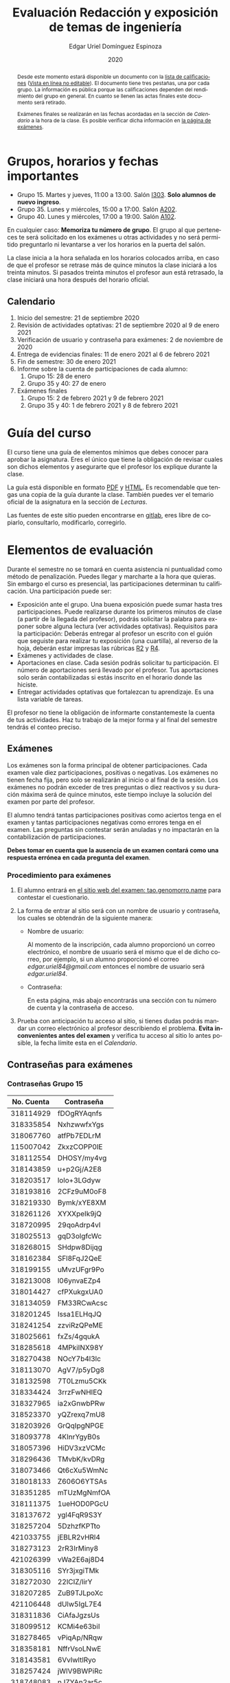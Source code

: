 #+TITLE:        Evaluación Redacción y exposición de temas de ingeniería
#+AUTHOR:       Edgar Uriel Domínguez Espinoza
#+EMAIL:        reti AT genomorro DOT name
#+DATE:         2020
#+HTML_DOCTYPE: html5
#+HTML_HEAD:    <link rel="stylesheet" type="text/css" href="styles/orgcss/org.css"/>
#+LANGUAGE:     es

#+BEGIN_abstract
Desde este momento estará disponible un documento con la [[file:assets/Lista_2021-1.ods][lista de calificaciones]] ([[https://nc.genomorro.name/index.php/s/j5RosyWBkgT4XrB][Vista en línea
no editable]]). El  documento tiene tres pestañas,  una por cada grupo. La  información es pública
porque las calificaciones  dependen del rendimiento del  grupo en general.  En  cuanto se llenen
las actas finales este documento será retirado.

Exámenes finales se realizarán en las fechas acordadas  en la sección de [[Calendario]] a la hora de
la clase. Es posible verificar dicha información en [[https://tao.genomorro.name][la página de exámenes]].
#+END_abstract

* Grupos, horarios y fechas importantes

- Grupo 15. Martes y jueves, 11:00 a 13:00. Salón [[https://cuaed-unam.zoom.us/j/98982402621?pwd=eldoQ1ZBTjlIZXl0MG9hdSsxOUMvZz09][I303]]. **Solo alumnos de nuevo ingreso**.
- Grupo 35. Lunes y miércoles, 15:00 a 17:00. Salón [[https://cuaed-unam.zoom.us/j/98134939473?pwd=Vm1XUE91YjVrbythNDNJN0tQNjU2UT09][A202]].
- Grupo 40. Lunes y miércoles, 17:00 a 19:00. Salón [[https://cuaed-unam.zoom.us/j/93468310227?pwd=ODZlQkpnUjdkd25UWGtXMm1wa3ZQdz09][A102]].

En  cualquier caso:  **Memoriza  tu número  de  grupo**.  El  grupo al  que  perteneces te  será
solicitado en los exámenes  u otras actividades y no será permitido  preguntarlo ni levantarse a
ver los horarios en la puerta del salón.

La clase inicia a la hora señalada en los  horarios colocados arriba, en caso de que el profesor
se retrase  más de quince minutos  la clase iniciará a  los treinta minutos. Si  pasados treinta
minutos el profesor aun está retrasado, la clase iniciará una hora después del horario oficial.

** Calendario

1. Inicio del semestre: 21 de septiembre 2020
2. Revisión de actividades optativas: 21 de septiembre 2020 al 9 de enero 2021
3. Verificación de usuario y contraseña para exámenes: 2 de noviembre de 2020
4. Entrega de evidencias finales: 11 de enero 2021 al 6 de febrero 2021
5. Fin de semestre: 30 de enero 2021
6. Informe sobre la cuenta de participaciones de cada alumno:
   1. Grupo 15: 28 de enero
   2. Grupo 35 y 40: 27 de enero
7. Exámenes finales
   1. Grupo 15: 2 de febrero 2021 y 9 de febrero 2021
   2. Grupo 35 y 40: 1 de febrero 2021 y 8 de febrero 2021

* Guía del curso

El curso tiene una guía de elementos mínimos  que debes conocer para aprobar la asignatura. Eres
el único  que tiene la  obligación de revisar  cuales son dichos  elementos y asegurarte  que el
profesor los explique durante la clase.

La guía está disponible en  formato [[file:assets/manual.pdf][PDF]] y [[file:manual.html][HTML]]. Es recomendable que tengas  una copia de la guía
durante la  clase. También  puedes ver  el temario  oficial de  la asignatura  en la  sección de
[[Lecturas]].

Las fuentes  de este sitio  pueden encontrarse en [[https://gitlab.com/genomorro/manual][gitlab]],  eres libre de  copiarlo, consultarlo,
modificarlo, corregirlo.

* Elementos de evaluación

Durante  el  semestre  no  se  tomará  en  cuenta  asistencia  ni  puntualidad  como  método  de
penalización.   Puedes llegar  y marcharte  a la  hora  que quieras.   Sin embargo  el curso  es
presencial, las participaciones determinan tu calificación. Una participación puede ser:

- Exposición ante el  grupo. Una buena exposición puede sumar  hasta tres participaciones. Puede
  realizarse durante los primeros minutos de clase (a partir de la llegada del profesor), podrás
  solicitar  la  palabra  para  exponer   sobre  alguna  lectura  (ver  actividades  optativas).
  Requisitos para  la participación: Deberás  entregar al profesor un  escrito con el  guión que
  seguiste para  realizar tu exposición  (una cuartilla), al reverso  de la hoja,  deberán estar
  impresas las rúbricas [[R2: Evaluación de textos][R2]] y [[R4: Evaluación de exposición][R4]].
- Exámenes y actividades de clase.
- Aportaciones  en  clase.   Cada  sesión  podrás solicitar  tu  participación.   El  número  de
  aportaciones será llevado por el profesor. Tus aportaciones solo serán contabilizadas si estás
  inscrito en el horario donde las hiciste.
- Entregar  actividades optativas  que  fortalezcan tu  aprendizaje. Es  una  lista variable  de
  tareas.

El  profesor   no  tiene  la   obligación  de  informarte   constantemeste  la  cuenta   de  tus
actividades. Haz tu trabajo de la mejor forma y al final del semestre tendrás el conteo preciso.

** Exámenes

Los  exámenes  son  la forma  principal  de  obtener  participaciones.   Cada examen  vale  diez
participaciones,  positivas o  negativas.   Los exámenes  no  tienen fecha  fija,  pero solo  se
realizarán al inicio o al final de la sesión. Los exámenes no podrán exceder de tres preguntas o
diez reactivos y su duración máxima será de  quince minutos, este tiempo incluye la solución del
examen por parte del profesor.

El alumno  tendrá tantas  participaciones positivas como  aciertos tenga en  el examen  y tantas
participaciones negativas  como errores tenga  en el examen.  Las preguntas sin  contestar serán
anuladas y no impactarán en la contabilización de participaciones.

**Debes tomar en cuenta que la ausencia de  un examen contará como una respuesta errónea en cada
pregunta del examen**.
*** Procedimiento para exámenes

1. El  alumno  entrará en  [[https://tao.genomorro.name][el  sitio  web  del  examen: tao.genomorro.name]]  para  contestar  el
  cuestionario.
2. La  forma de  entrar al  sitio será  con un  nombre de  usuario y  contraseña, los  cuales se
   obtendrán de la siguiente manera:

   - Nombre de usuario:
     
     Al momento de la  inscripción, cada alumno proporcionó un correo  electrónico, el nombre de
     usuario será  el mismo que  el de dicho  correo, por ejemplo,  si un alumno  proporcionó el
     correo /edgar.uriel84@gmail.com/ entonces el nombre de usuario será /edgar.uriel84/.

   - Contraseña:

     En esta página, más  abajo encontrarás una sección con tu número de  cuenta y la contraseña
     de acceso.

3.  Prueba con  anticipación  tu  acceso al  sitio,  si tienes  dudas  podrás  mandar un  correo
   electrónico al profesor  describiendo el problema. *Evita inconvenientes antes  del examen* y
   verifica tu acceso al sitio lo antes posible, la fecha límite esta en el [[Calendario][Calendario]].
** Contraseñas para exámenes
*** Contraseñas Grupo 15

| No. Cuenta | Contraseña  |
|------------+-------------|
|  318114929 | fDOgRYAqnfs |
|  318335854 | NxhzwwfxYgs |
|  318067760 | atfPb7EDLrM |
|  115007042 | ZkxzCOPP0IE |
|  318112554 | DHOSY/my4vg |
|  318143859 | u+p2Gj/A2E8 |
|  318203517 | lolo+3LGdyw |
|  318193816 | 2CFz9uM0oF8 |
|  318219330 | Bymk/xYE8XM |
|  318261126 | XYXXpeIk9jQ |
|  318720995 | 29qoAdrp4vI |
|  318025513 | gqD3olgfcWc |
|  318268015 | SHdpw8Dijqg |
|  318162384 | SFl8FqJ2QeE |
|  318199155 | uMvzUFgr9Po |
|  318213008 | l06ynvaEZp4 |
|  318014427 | cfPXukgxUA0 |
|  318134059 | FM33RCwAcsc |
|  318201245 | Issa1ELHqJQ |
|  318241254 | zzviRzQPeME |
|  318025661 | fxZs/4gqukA |
|  318285618 | 4MPkiINX98Y |
|  318270438 | NOcY7b4l3lc |
|  318113070 | AgV7/p5yDg8 |
|  318132598 | 7T0Lzmu5CKk |
|  318334424 | 3rrzFwNHIEQ |
|  318327965 | ia2xGnwbPRw |
|  318523370 | yQZrexq7mU8 |
|  318203926 | GrQqIpgNPGE |
|  318093778 | 4KInrYgyB0s |
|  318057396 | HiDV3xzVCMc |
|  318296436 | TMvbK/kvDRg |
|  318073466 | Qt6cXu5WmNc |
|  318018133 | Z606O6YTSAs |
|  318351285 | mTUzMgNmfOA |
|  318111375 | 1ueHOD0PGcU |
|  318137672 | ygl4FqR9S3Y |
|  318257204 | 5DzhzfKPTto |
|  421033755 | jEBLR2vHRl4 |
|  318273123 | 2rR3IrMiny8 |
|  421026399 | vWa2E6aj8D4 |
|  318305116 | SYr3jxgiTMk |
|  318272030 | 22lCIZ/lirY |
|  318207285 | ZuB9TJLpoXc |
|  421106448 | dUlw5IgL7E4 |
|  318311836 | CiAfaJgzsUs |
|  318099512 | KCMi4e63biI |
|  318278465 | vPiqAp/NRqw |
|  318358181 | NffrVsoLNwE |
|  318143581 | 6VvlwltlRyo |
|  318257424 | jWlV9BWPiRc |
|  318748083 | nJZYAn2ar5c |
|  318325363 | 272KpBV6yEU |
|  318033866 | eDvi7R35UpE |
|  318084057 | Zop28kUNyP8 |
|  318356125 | dLOHM/anVBY |
|  318157551 | l4V6DL4VMTY |
|  318144533 | Z7SE7klEC54 |
|  318159335 | r6orO2h0N4w |
|  318059699 | hWb5jhJNg5k |
|  318001186 | RCGvzLfWA+w |

*** Contraseñas Grupo 35

| No. Cuenta | Contraseña  |
|------------+-------------|
|  313012930 | PZs5HxaxO8E |
|  317224816 | GOp4xFc3A04 |
|  314231802 | ijuJrjWGG+o |
|  315173172 | 2mntEEpKLsw |
|  312079642 | s+3aAAQtbHk |
|  317011588 | tKnw8EezXvk |
|  317193796 | grE8n1ibSUU |
|  316010739 | JtF96mn8zLY |
|  315083556 | Aowm5Xmz450 |
|  317356490 | 0NKMtMoBN2Q |
|  311320271 | lpo/SAB6UbY |
|  314180937 | G6cYw2EKAZs |
|  315178263 | Uyl7qMsMt9A |
|  316061195 | FGSQclFGraE |
|  315037724 | BRezrNiyz24 |
|  316013565 | TgqfWW7kEmA |
|  311247767 | 7GJGx8JX5Dc |
|  316254654 | D7sNG/pNsGU |
|  317252866 | AUZ4+1pZEHg |
|  316013510 | 59SqaL0u8n0 |
|  317179211 | alcyKLLtWjU |
|  317175220 | EXbrzimCWDY |
|  312289546 | K6MCOCrAcXQ |
|  317722154 | wiKlfRWuFHs |
|  419048190 | DE88Y5KMkZs |
|  314244590 | AU1CfbsJKaI |
|  315202542 | JouOxabpOVs |
|  420055130 | hE5ADfqEorQ |
|  317306426 | aGNjzNkrShA |
|  315298242 | dskmf7L1bWc |
|  317242258 | PSsVRbw+uSg |
|  317309812 | j5JTxrVhejY |
|  419050269 | Ka6o3YFF9cg |
|  316023829 | UwTuFG8tc5M |
|  314269230 | BZO43BgcK7I |
|  317172511 | PhguWTgBnWA |
|  313150739 | LYKRMxSiFwg |
|  418046162 | RgJJSPN4WTc |
|  317030800 | FqEJM3fiIbI |
|  317309025 | yOzFv8RZcCM |
|  316078300 | GZXLyV7njmo |

*** Contraseñas Grupo 40

| No. Cuenta | Contraseña  |
|------------+-------------|
|  420054607 | IRVejqfB4oQ |
|  419047801 | htswimGlF0M |
|  317262450 | hsBiom75rDE |
|  317758715 | zrdwsDQB5CU |
|  316242341 | A2g8xMQgwg0 |
|  317020333 | +BOIGONtnss |
|  317178283 | o6p3AXX+sI0 |
|  316195065 | oX7KiBm1DC4 |
|  315192085 | 9w632z+io1s |
|  317358906 | cUkwmcDIxys |
|  317314638 | 2CA5v2f0XPM |
|  316136624 | xDjkNKN1tPM |
|  314265696 | BSUAgTs3aZ4 |
|  316036926 | Mf+yPdl9Ico |
|  315292350 | GzYK4CPCs7c |
|  419047090 | P7ICllruQuY |
|  312289467 | DW9Cpu6pAp8 |
|  315698666 | PYl+8udBjZA |
|  316062264 | zPeJFWtH+gQ |
|  420055989 | apAnDkgqmM4 |
|  314182546 | KCof88V+mvs |
|  316068060 | 8nAA0pCz0dk |
|  317024207 | 0ktk9YguGkQ |
|  316579302 | ARFeZGDhZWo |
|  317291225 | RK6YFwDESZ0 |
|  314223827 | MwhLanLhe/c |
|  313279168 | x3J9q5gxVdM |
|  317015012 | nzuh8qV8btA |
|  316242365 | zZCNfA9vj3Y |
|  317349773 | WlTG9c5A3BM |
|  310267722 | EvFG8O/C/qI |
|  317301517 | rc0ndz39TcY |
|  316259123 | meZiwvR/x6U |
|  312027753 | b94DmRIqN9Q |
|  316191782 | NrrrJaBeLDY |
|  419138558 | uv/Btg0CcAI |
|  314167301 | FVeR0pdzWxU |
|  317144808 | wY1MtbhGNvg |
|  312249142 | 02+0Qik0lMU |

** Actividades optativas

Las actividades optativas  podrán formar parte de  la clase, o bien podrán  ser solicitadas para
algún examen final.  También serán la única  forma para considerar un aumento de calificación al
final del semestre.  Entre paréntesis aparece el  número máximo de participaciones  que se puede
obtener por actividad.


1. Leerás el libro:  Real Academia Española y Asociación de Academias de  la Lengua Española, El
   buen uso  del español. Madrid: Espasa,  2013.  Podrás exponer  un resumen de un  apartado del
   libro en clase. (3P por exposición)

2. Leerás el libro de ortografía: Real Academia  Española y Asociación de Academias de la Lengua
   Española,  Ortografía básica  de la  lengua española.  Madrid: Espasa,  2012.  Elaborarás  un
   acordeón en una hoja blanca.  Un acordeón de calidad puede llevarte varios intentos, por esta
   razón puedes solicitar la revisión de tu acordeón durante el semestre. (3P)

3. Mira la escena  completa mostrada en los siguientes videos de GoT.  Identifica y describe que
   situaciones, eventos  y actos de habla  están presentes en  dicha escena. Usa las  teorías de
   Jakobson,  Austin, Searle  y  Grice  que se  vieron  en clase  para  describir  los actos  de
   habla. (2P cada video)

   - [[https://invidious.snopyta.org/watch?v=FZX2fGs3UbI][Video 1.]] Pistas adicionales: Revisa los contextos,  ¿Quién es juzgado?  ¿Quién está a favor
     y quién en contra?
   - [[https://invidious.snopyta.org/watch?v=1hZmWYh5aJg][Video 2.]] [[https://invidious.snopyta.org/watch?v=jl1u1U37BLo][Alternativo (En inglés)]] Pistas adicionales:  ¿Cuál es el trato? ¿Porqué se llega a
     él?
   - [[https://invidious.snopyta.org/watch?v=FIer5Skcs4o][Video 3.]]  Pistas adicionales: ¿Porqué no se cumple el trato? ¿Cómo reacciona el acusado con
     el último testigo? ¿Qué dice el testigo para provocar la reacción del acusado?
   - [[https://invidious.snopyta.org/watch?v=pgdxUe2pQFM][Video  4.]] Pistas  adicionales: ¿Porqué  su amigo  no lo  defenderá?  ¿Porqué  Oberyn si  lo
     defenderá?

4. Lee "la  sombra sobre Innsmouth" (sección  de lecturas).  Cuenta la historia  con tus propias
   palabras,  graba la  narración  que realices  en  audio  o video.   Puedes  ayudarte con  una
   presentación elaborada por ti. (3P)

5. Lee la [[https://genius.com/Fito-paez-11-y-6-lyrics][letra de  la canción 11 y 6]], identifica los tipos de  palabra de la canción completa,
  puedes usar colores para cada tipo de palabra o bien listas de cada tipo de palabra. (3P)

6. Descarga [[file:assets/parrafo_ejercicio.txt.pdf][el  ejercicio]].  Por  cada párrafo  presente deberás  identificar la  oración tópico
  (subraya o escribe según sea el caso), el tipo de oración tópico y el tipo de párrafo. (2P)

7. Lee la  [[https://genius.com/Fito-paez-11-y-6-lyrics][letra de la canción 11  y 6]], escribe la  historia en prosa, describe cada  uno de los
   eventos con total claridad. Complementa con tu imaginación. (2P)

8. Escribe  una reseña (2  cuartillas máximo) sobre  el [[https://invidious.snopyta.org/watch?v=QVjeEFzQlw8][Conversatorio "Actualización  del CLIN"]].
   Apoyate en  el [[file:assets/Lecto-escritura.pdf][Manual de  Lectoescritura]] de  Margarita Alegría de  la Colina si  tienes dudas
   sobre la palabra /reseña/. (3P)

9. Descarga [[file:assets/parrafo_ejercicio_2.txt.pdf][el ejercicio]]. En la hoja  verás conjuntos de oraciones. En cada conjunto, identifica
   el referente  y crea  una oración  tópico que englobe  las oraciones.  Basado en  esa oración
   tópico  y  apoyándote de  las  oraciones  ya listadas  deberás  crear  un párrafo.   Usa  los
   marcadores discursivos que consideres adecuados. (2P)

10. Completa y entrega el ejercicio realizado en clase  en el que creas una historia a partir de
    tres palabras. Entrega toda la actividad completa. (1P)

11. Realiza la exposición  de una noticia analizada con el método  dialéctico. Usa tres láminas,
    una para cada paso del método. La entrega  será en forma de audio/video. Si usas una noticia
    revisada  en clase  la presentación  debe darle  crédito a  todos los  que cooperaron  en el
    trabajo. (3P)

12. Haz una  copia a mano y con letra  legible de los artículos mencionados en  la sección 3.2.1
    del curso (Derechos de autor). (2P)

13. Investiga una norma de cita usada en tu área de la ingeniería y lista sus características de
    uso principales: Como escribir una cita,  como escribir una referencia, los datos requeridos
    para construir la bibliografía. Puedes usar Citation  Machine para encontrar el nombre de la
    norma y luego buscar en internet su uso específico. (2P)

14. Actualiza  tus trabajos  y tareas para  que coincidan  con la norma  que investigaste  en la
    actividad 13. Esa norma  se usará para calificar las actividades al  final del semestre (Ver
    rúbricas  R2 y  R4). Esta  actividad  no suma  participaciones,  pero es  necesaria para  tu
    calificación.  Aprovecha  para  revisar  que  tus  trabajos  cumplen  con  las  rúbricas  de
    calificación.
    
*** Revisión de actividades

Todo trabajo puede ser revisado dos veces por el  profesor previo a su entrega (Ver fechas en la
sección [[Calendario]]). Preferentemente, usa hojas de  reciclaje para las revisiones, tacha siempre
el lado que no debe ser leído.

En caso de entrega en línea, podrás usar  el correo electrónico de la asignatura. Cada actividad
será revisada lo más pronto posible, no debes preocuparte si no es revisada de inmediato.

Solo podrás  entregar una  actividad a  la vez,  con esto se  pretende que  tomes en  cuenta los
comentarios hechos trabajo a trabajo.

Las entregas finales  deben ser impresas en  hojas limpias. No deberán contener  texto escrito a
mano. No olvides colocar tu nombre y tu grupo.

*** Entrega final de actividades

- Será una sola entrega.

- Crear un archivo comprimido  tipo zip, gz, bz2 o 7z que tenga  el siguiente formato de nombre:
  NombreApellidos-Grupo, por ejemplo:  /EdgarUrielDominguezEspinoza-Gpo10.tar.gz/.  Este archivo
  contendrá el material que  el alumno realizó, incluidos los revisados  por el profesor durante
  el semestre. El archivo  contendrá tres carpetas, una por cada  forma de participar: Exámenes,
  actividades optativas, exposiciones.

- Los formatos permitidos  para entrega de tareas son preferentemente  formatos libres como PDF,
  txt, mp3, ogg, odt, ods. También se recibirán archivos doc, docx, avi, etc.

- Los archivos y carpetas deben estar nombrados en [[https://es.wikipedia.org/wiki/Camel_case][formato Camel case]], sin acentos ni espacios.

- El archivo debe ser entregado en la carpeta que corresponda:

  - [[https://nc.genomorro.name/index.php/s/kJQ9i3gPYyFqcFG][Salón I303]]

  - [[https://nc.genomorro.name/index.php/s/nKmZSpfA3CqxDFQ][Salón A202]]

  - [[https://nc.genomorro.name/index.php/s/cHiATqsJFbgqxdT][Salón A102]]

Las fechas de entrega están en la sección [[Calendario]].

** Participaciones negativas

Las participaciones  pueden ser negativas en  caso de un error  total. Un error total  puede ser
aunque no se limita a un comentario erróneo sobre un tema previamente visto, brindar información
pérfida al grupo, negarse sin motivo aparente a brindar  ayuda a la clase o brindar un texto con
numerosos errores (Ver rúbrica R2).

En las exposiciones,  un error o vacío  del expositor evidenciado por un  espectador podrá hacer
que el espectador gane las participaciones correspondientes.

Ninguna revisión es motivo de una participación negativa.

* Calificación ordinaria durante el semestre

Una vez finalizado el semestre, el  profesor contará las actividades optativas, también validará
las  calificaciones  de   los  exámenes,  sumará  las  aportaciones  de   clase  y  restará  las
participaciones negativas, de esta  forma se tendrá la cuantificación total de  cada alumno y se
procederá  a asignar  las calificaciones  según el  percentil en  el que  se encuentre  (función
percentil en hoja de cálculo):

|-----------+--------------|
| Percentil | Calificación |
|-----------+--------------|
| >=P20     |            6 |
| >=P40     |            7 |
| >=P60     |            8 |
| >=P80     |            9 |
| >=P100    |           10 |
|-----------+--------------|

Solo si  el número de  participaciones es mayor  o igual a cero  será considerado para  la tabla
anterior.

Podrás ver tu  calificación final una vez  concluido el conteo de  todo el grupo, por  lo que tu
calificación puede variar antes de esa fecha.

* Exámenes finales

Tienes derecho a dos exámenes finales:

- El primer examen  final corresponde a una prueba  completa de los temas vistos a  lo largo del
  semestre.   El examen  es a  documento abierto  (libros, apuntes,  copias, etc.),  pero no  se
  permitirá el  uso de dispositivos  electrónicos.  La calificación  del examen se  obtiene como
  resultado de sumar los aciertos y restar los errores presentes.

- El segundo  examen final corresponde a  una prueba que  tiene como base la  actividad optativa
  número uno  y dos. Este  examen es individual  y el único  documento permitido es  el producto
  obtenido de la realización de dichas  actividades.  **Requisito**: Deberás llevar la actividad
  optativa número dos en original y copia.

Las fechas de estos exámenes estarán disponibles en la sección [[Calendario]] de este sitio.

* Rúbricas
** R1: Admisión de textos

| Criterio                       | ✓ |
|--------------------------------+---|
| Tema justificado correctamente |   |
| Movimiento 1 del método CARS   |   |
| Movimiento 2 del método CARS   |   |
| Movimiento 3 del método CARS   |   |
| Presentación en Latex          |   |

** R2: Evaluación de textos

La calificación esta determinada por los errores anotados en la siguiente tabla:

| Criterio                      | Errores | Puntos menos | Otras observaciones acerca la puntuación |
|-------------------------------+---------+--------------+------------------------------------------|
| Coherencia y cohesión         |    4    |    -1.5      |                                          |
| Longitud                      |         |              |                                          |
| Oraciones tópico              |         |              |                                          |
| Léxico (variedad y selección) |         |              |                                          |
| Referentes                    |         |              |                                          |
| Concordancias                 |         |              |                                          |
| Conjugación T.A.M.            |         |              |                                          |
| Separación sintáctica         |         |              |                                          |
| Citas y bibliografía          |         |              |                                          |
| Norma ortográfica             |         |              |                                          |

La calificación máxima es diez.  Si se cometen tres errores en algún criterio se resta un punto,
por cada error posterior se restará medio punto. Un error puede implicar la existencia de otro.

** R3: Admisión de exposición

| Criterio                         | ✓ |
|----------------------------------+---|
| Tema justificado correctamente   |   |
| Presentó un guión o escaleta     |   |
| Presentó un texto de desarrollo  |   |
| La voz en el video es del alumno |   |
| El alumno está en el video       |   |

** R4: Evaluación de exposición

La calificación esta determinada por los errores anotados en la siguiente tabla:

| Criterio             | Errores | Puntos menos | Otras observaciones acerca de la puntuación |
|----------------------+---------+--------------+---------------------------------------------|
| Presentación         |         |              |                                             |
| Registro             |         |              |                                             |
| Dicción y entonación |         |              |                                             |
| Contexto y material  |         |              |                                             |
| Información          |         |              |                                             |
| Relevancia           |         |              |                                             |
| Claridad             |         |              |                                             |
| Bibliografía         |         |              |                                             |
| Edición de video     |         |              |                                             |
| Cierre               |         |              |                                             |

La calificación máxima es diez.  Si se cometen tres errores en algún criterio se resta un punto,
por cada error posterior se restará medio punto. Un error puede implicar la existencia de otro.
* Otros elementos útiles para tu calificación

** Latex

Latex es un lenguaje  de marcado útil para escribir textos. Puedes aprender  Latex por tu cuenta
viendo videos en internet o leyendo manuales. Si  no quieres instalar Latex en tu computadora te
recomiendo usar [[https://www.overleaf.com][Overleaf]] que es un buen editor en línea.

Algunos recursos recomendados son:

- [[https://en.wikibooks.org/wiki/LaTeX][Guía de Wikibooks sobre Latex]] (en inglés)
- Libro: [[file:assets/Edicion_de_textos_cientificos_LaTeX.pdf][Edición de textos científicos con Latex]]

** Lecturas                                                        :REVISAR:

- [[http://www.ingenieria.unam.mx/dcsyhfi/temarios/redaccion_y_exposicion_de_temas_de_ingenieria2016.pdf][Temario oficial de la asignatura]]
- [[http://www.aapaunam.mx/assets/julio_septiembre_2017_.pdf][Comunicación asertiva]] de Wázcar Verduzco Fragoso y Marlon Enediel Hernández Grijalba.
- [[https://teorialiteraria2009.files.wordpress.com/2009/06/barthes-la-muerte-del-autor.pdf][La muerte del autor]] de Roland Barthes.
- [[file:assets/Lecto-escritura.pdf][Manual de Lectoescritura]] de Margarita Alegría de la Colina.
- [[https://b-ok.lat/book/1386113/8892c2][La sombra sobre Innsmouth]] de H.P. Lovecraft.

* Seguridad

- La Comisión Local de Seguridad de la FI solicita la lectura de [[file:assets/acciones_cls_fi.pdf][las acciones de la CLS]].
- [[https://igualdaddegenero.unam.mx/wp-content/uploads/2019/09/nuevo-protocolo-amigable.pdf][Protocolo sobre la violencia (de género) en la UNAM]].
- [[file:assets/ProtocoloFederal.pdf][Protocolo para la prevención, atención y sanción del hostigamiento sexual y acoso sexual]].
- [[http://www.ingenieria.unam.mx/pdf/aviso_privacidad_integral.pdf][Aviso de Privacidad integral FI]].
